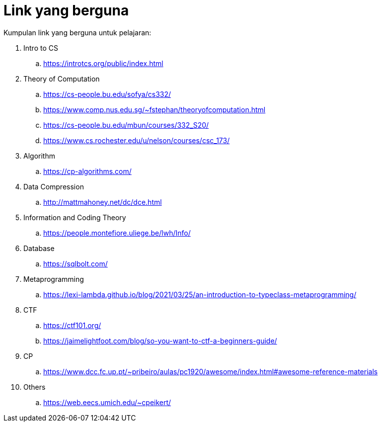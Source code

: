 = Link yang berguna

Kumpulan link yang berguna untuk pelajaran:

. Intro to CS
.. https://introtcs.org/public/index.html

. Theory of Computation
.. https://cs-people.bu.edu/sofya/cs332/
.. https://www.comp.nus.edu.sg/~fstephan/theoryofcomputation.html
.. https://cs-people.bu.edu/mbun/courses/332_S20/
.. https://www.cs.rochester.edu/u/nelson/courses/csc_173/

. Algorithm
.. https://cp-algorithms.com/

. Data Compression
.. http://mattmahoney.net/dc/dce.html

. Information and Coding Theory
.. https://people.montefiore.uliege.be/lwh/Info/

. Database
.. https://sqlbolt.com/

. Metaprogramming
.. https://lexi-lambda.github.io/blog/2021/03/25/an-introduction-to-typeclass-metaprogramming/

. CTF
.. https://ctf101.org/
.. https://jaimelightfoot.com/blog/so-you-want-to-ctf-a-beginners-guide/

. CP
.. https://www.dcc.fc.up.pt/~pribeiro/aulas/pc1920/awesome/index.html#awesome-reference-materials

. Others
.. https://web.eecs.umich.edu/~cpeikert/